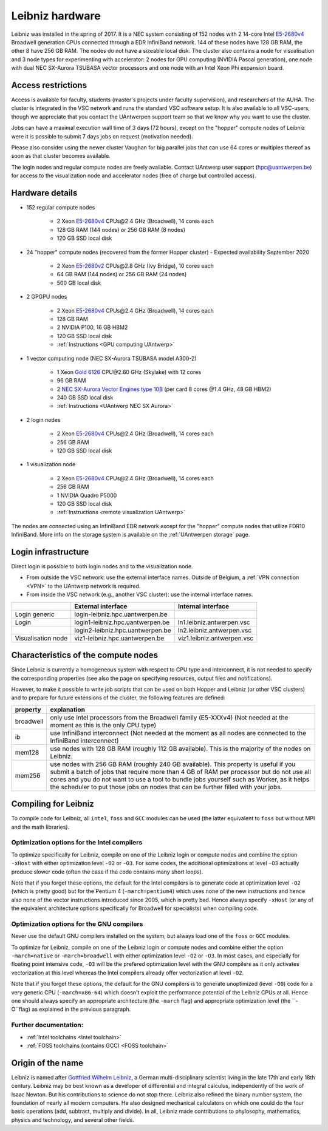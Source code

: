.. _Leibniz hardware:

Leibniz hardware
================

Leibniz was installed in the spring of 2017. It is a NEC system consisting of
152 nodes with 2 14-core Intel `E5-2680v4 <https://ark.intel.com/products/75277>`_ 
Broadwell generation CPUs connected through a EDR InfiniBand network. 144 of
these nodes have 128 GB RAM, the other
8 have 256 GB RAM. The nodes do not have a sizeable local disk. The cluster also
contains a node for visualisation and 3 node types for experimenting with accelerator:
2 nodes for GPU computing (NVIDIA Pascal
generation), one node with dual NEC SX-Aurora TSUBASA vector processors
and one node with an Intel Xeon Phi expansion board.

Access restrictions
-------------------

Access is available for faculty, students (master's projects under faculty
supervision), and researchers of the AUHA. The cluster is integrated in the VSC
network and runs the standard VSC software setup. It is also available to all
VSC-users, though we appreciate that you contact the UAntwerpen support team so
that we know why you want to use the cluster.

Jobs can have a maximal execution wall time of 3 days (72 hours), except on the
"hopper" compute nodes of Leibniz were it is possible to submit 7 days jobs on
request (motivation needed). 

Please also consider using the newer cluster Vaughan for big parallel jobs
that can use 64 cores or multiples thereof as soon as that cluster becomes 
available.

The login nodes and regular compute nodes are freely available. Contact 
UAntwerp user support (hpc@uantwerpen.be) for access to the visualization node
and accelerator nodes (free of charge but controlled access).

Hardware details
----------------

- 152 regular compute nodes

    - 2 Xeon `E5-2680v4 <https://ark.intel.com/products/75277>`_ CPUs\@2.4 GHz (Broadwell), 14 cores each
    - 128 GB RAM (144 nodes) or 256 GB RAM (8 nodes)
    - 120 GB SSD local disk

- 24 "hopper" compute nodes (recovered from the former Hopper cluster) - Expected availability September 2020

    - 2 Xeon `E5-2680v2 <https://ark.intel.com/products/75277>`_ CPUs\@2.8 GHz (Ivy Bridge), 10 cores each
    - 64 GB RAM (144 nodes) or 256 GB RAM (24 nodes)
    - 500 GB local disk

- 2 GPGPU nodes

   - 2 Xeon `E5-2680v4 <https://ark.intel.com/products/75277>`_ CPUs\@2.4 GHz (Broadwell), 14 cores each
   - 128 GB RAM
   - 2 NVIDIA P100, 16 GB HBM2
   - 120 GB SSD local disk
   - :ref:`Instructions <GPU computing UAntwerp>`
   
- 1 vector computing node (NEC SX-Aurora TSUBASA model A300-2)

   - 1 Xeon `Gold 6126 <https://ark.intel.com/products/120483>`_ CPU\@2.60 GHz (Skylake) with 12 cores
   - 96 GB RAM
   - 2 `NEC SX-Aurora Vector Engines type 10B <https://www.nec.com/en/global/solutions/hpc/sx/vector_engine.html>`_ 
     (per card 8 cores \@1.4 GHz, 48 GB HBM2)
   - 240 GB SSD local disk
   - :ref:`Instructions <UAntwerp NEC SX Aurora>`

- 2 login nodes

    - 2 Xeon `E5-2680v4 <https://ark.intel.com/products/75277>`_ CPUs\@2.4 GHz (Broadwell), 14 cores each
    - 256 GB RAM
    - 120 GB SSD local disk

- 1 visualization node

    - 2 Xeon `E5-2680v4 <https://ark.intel.com/products/75277>`_ CPUs\@2.4 GHz (Broadwell), 14 cores each
    - 256 GB RAM
    - 1 NVIDIA Quadro P5000
    - 120 GB SSD local disk
    - :ref:`Instructions <remote visualization UAntwerp>`

The nodes are connected using an InfiniBand EDR network except for the "hopper" compute nodes that utilize
FDR10 InfiniBand. 
More info on the storage system is available on the :ref:`UAntwerpen storage` page.


Login infrastructure
--------------------

Direct login is possible to both login nodes and to the visualization node.

- From outside the VSC network: use the external interface names. Outside of
  Belgium, a :ref:`VPN connection <VPN>` to the UAntwerp network is required.
- From inside the VSC network (e.g., another VSC cluster): use the internal
  interface names.

===================   =================================  =========================== 
..                    External interface                 Internal interface
===================   =================================  ===========================
Login generic         login\-leibniz.hpc.uantwerpen.be   ..
Login\                login1\-leibniz.hpc.uantwerpen.be  ln1.leibniz.antwerpen.vsc
..                    login2\-leibniz.hpc.uantwerpen.be  ln2.leibniz.antwerpen.vsc
Visualisation node    viz1\-leibniz.hpc.uantwerpen.be    viz1.leibniz.antwerpen.vsc
===================   =================================  ===========================


Characteristics of the compute nodes
------------------------------------

Since Leibniz is currently a homogeneous system with respect to CPU type and
interconnect, it is not needed to specify the corresponding properties (see
also the page on specifying resources, output files and notifications).

However, to make it possible to write job scripts that can be used on both
Hopper and Leibniz (or other VSC clusters) and to prepare for future extensions
of the cluster, the following features are defined:

============       ====================================================================================
property           explanation
============       ====================================================================================
broadwell          only use Intel processors from the Broadwell family (E5-XXXv4) 
                   (Not needed at the moment as this is the only CPU type)
ib                 use InfiniBand interconnect 
                   (Not needed at the moment as all nodes are connected to the InfiniBand interconnect)
mem128             use nodes with 128 GB RAM (roughly 112 GB available). 
                   This is the majority of the nodes on Leibniz.
mem256             use nodes with 256 GB RAM (roughly 240 GB available). 
                   This property is useful if you submit a batch of jobs that require more than 4 GB of 
                   RAM per processor but do not use all cores and you do not want to use a tool to 
                   bundle jobs yourself such as Worker, as it helps the scheduler to put those jobs on 
                   nodes that can be further filled with your jobs.
============       ====================================================================================


Compiling for Leibniz
---------------------

To compile code for Leibniz, all ``intel``, 
``foss`` and ``GCC`` modules can be used (the 
latter equivalent to ``foss`` but without MPI and the math libraries).


Optimization options for the Intel compilers
""""""""""""""""""""""""""""""""""""""""""""

To optimize specifically for Leibniz, compile on one of the Leibniz login 
or compute nodes and combine the option ``-xHost`` with either optimization 
level ``-O2`` or ``-O3``. For some codes, the additional optimizations at
level ``-O3`` actually produce slower code (often the case if the code
contains many short loops).

Note that if you forget these options, the default for the Intel compilers
is to generate code at optimization level ``-O2`` (which is pretty good) but
for the Pentium 4 (``-march=pentium4``) which uses none of the new instructions
and hence also none of the vector instructions introduced since 2005,
which is pretty bad. Hence always specify ``-xHost`` (or any of the equivalent
architecture options specifically for Broadwell for specialists) when
compiling code.


Optimization options for the GNU compilers
""""""""""""""""""""""""""""""""""""""""""

Never use the default GNU compilers installed
on the system, but always load one of the ``foss`` or ``GCC`` modules.

To optimize for Leibniz, compile on one of the Leibniz login 
or compute nodes and combine either the option ``-march=native``
or ``-march=broadwell`` with either optimization 
level ``-O2`` or ``-O3``. In most cases, and especially for
floating point intensive code, ``-O3`` will be the prefered optimization level
with the GNU compilers as it only activates vectorization at this level
whereas the Intel compilers already offer vectorization at level ``-O2``.

Note that if you forget these options, the default for the GNU compilers is
to generate unoptimized (level ``-O0``) code for a very generic CPU 
(``-march=x86-64``) which doesn't exploit the performance potential of
the Leibniz CPUs at all. Hence one should always specify an appropriate
architecture (the ``-march`` flag) and appropriate optimization level
(the ``-O``flag) as explained in the previous paragraph.


Further documentation:
""""""""""""""""""""""
* :ref:`Intel toolchains <Intel toolchain>`
* :ref:`FOSS toolchains (contains GCC) <FOSS toolchain>`


Origin of the name
------------------

Leibniz is named after `Gottfried Wilhelm Leibniz <https://en.wikipedia.org/wiki/Gottfried_Wilhelm_Leibniz>`_,
a German multi-disciplinary scientist living in the late 17th and early 18th century. 
Leibniz may be best known as a developer of differential and integral calculus,
independently of the work of Isaac Newton.  But his contributions to science do not stop 
there. Leibniz also refined the binary number system, the foundation of nearly all modern
computers. He also designed mechanical calculators on which one could do the four basic
operations (add, subtract, multiply and divide). In all, Leibniz made contributions to
phylosophy, mathematics, physics and technology, and several other fields.

